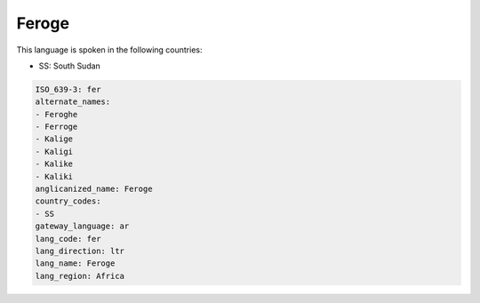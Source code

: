 .. _fer:

Feroge
======

This language is spoken in the following countries:

* SS: South Sudan

.. code-block:: yaml

    ISO_639-3: fer
    alternate_names:
    - Feroghe
    - Ferroge
    - Kalige
    - Kaligi
    - Kalike
    - Kaliki
    anglicanized_name: Feroge
    country_codes:
    - SS
    gateway_language: ar
    lang_code: fer
    lang_direction: ltr
    lang_name: Feroge
    lang_region: Africa
    
